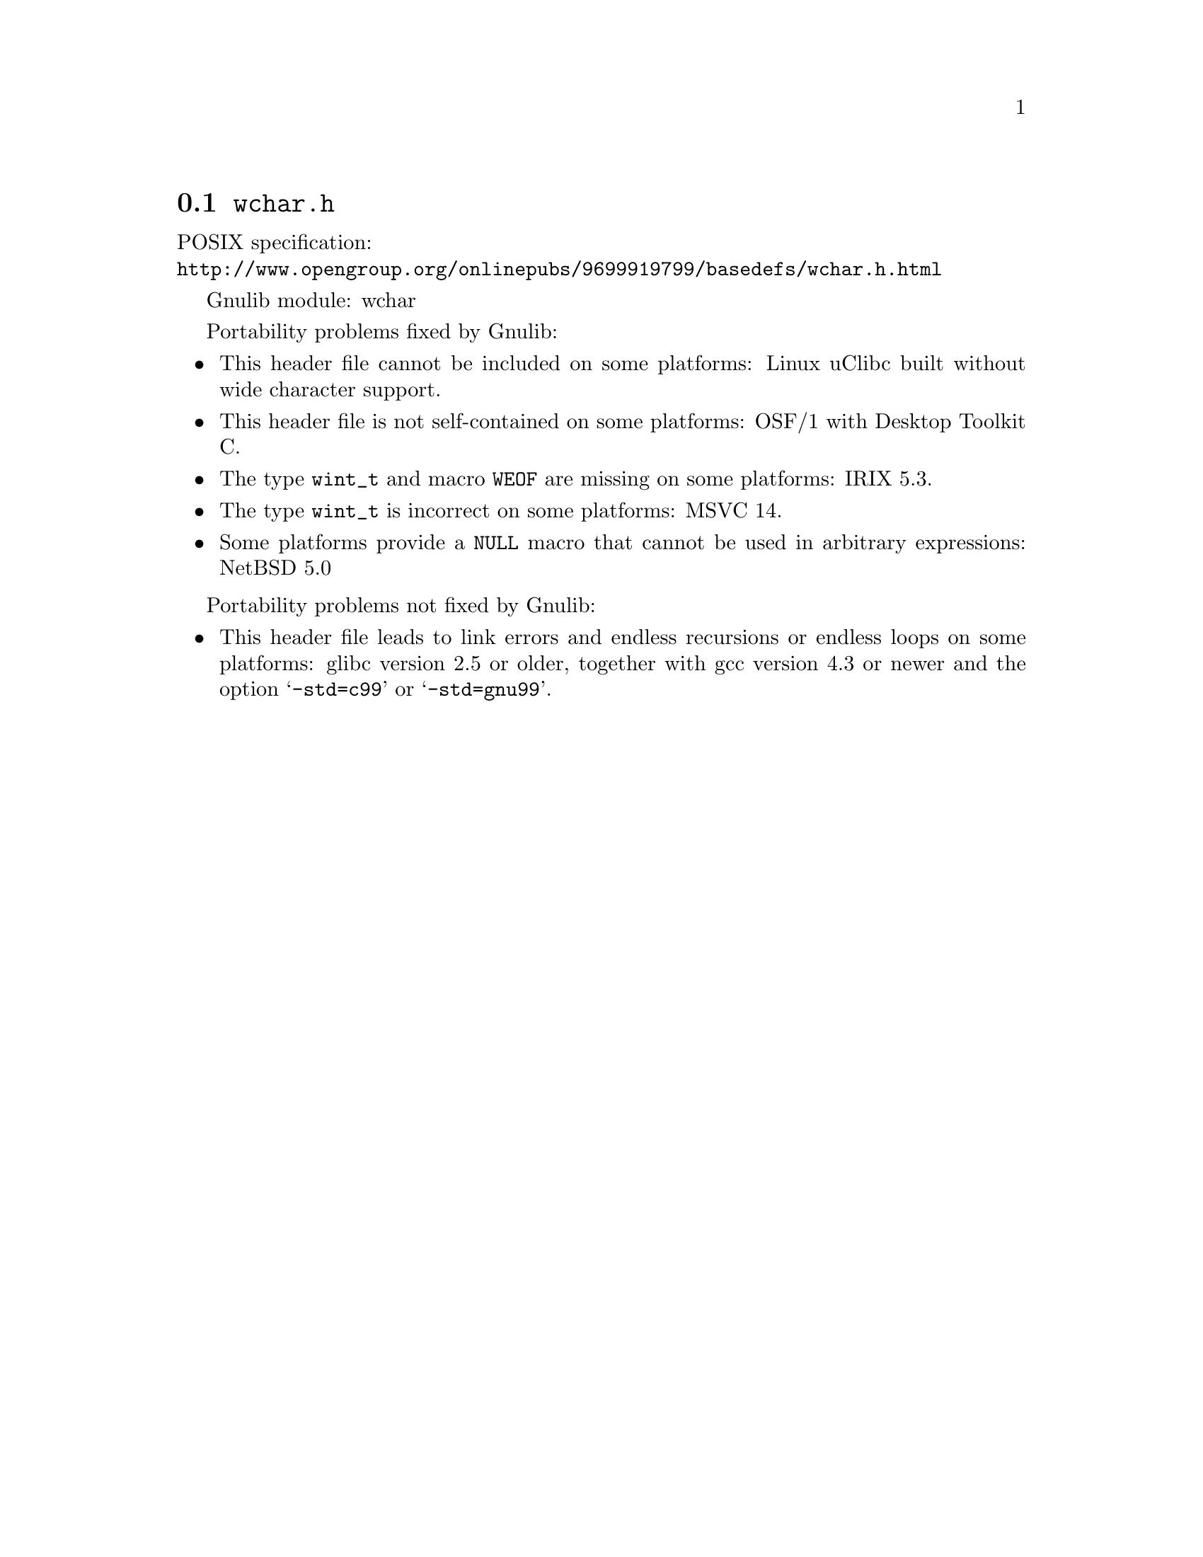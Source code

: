 @node wchar.h
@section @file{wchar.h}

POSIX specification:@* @url{http://www.opengroup.org/onlinepubs/9699919799/basedefs/wchar.h.html}

Gnulib module: wchar

Portability problems fixed by Gnulib:
@itemize
@item
This header file cannot be included on some platforms:
Linux uClibc built without wide character support.
@item
This header file is not self-contained on some platforms:
OSF/1 with Desktop Toolkit C.
@item
The type @code{wint_t} and macro @code{WEOF} are missing on some platforms:
IRIX 5.3.
@item
The type @code{wint_t} is incorrect on some platforms:
MSVC 14.

@item
Some platforms provide a @code{NULL} macro that cannot be used in arbitrary
expressions:
NetBSD 5.0
@end itemize

Portability problems not fixed by Gnulib:
@itemize
@item
This header file leads to link errors and endless recursions or endless loops
on some platforms:
glibc version 2.5 or older, together with gcc version 4.3 or newer and the
option @samp{-std=c99} or @samp{-std=gnu99}.
@end itemize
